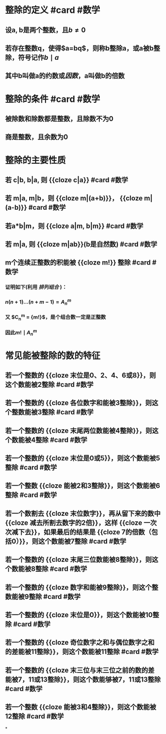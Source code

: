 * 整除的定义 #card #数学
:PROPERTIES:
:card-last-interval: 42.76
:card-repeats: 4
:card-ease-factor: 2.9
:card-next-schedule: 2022-10-01T18:18:15.038Z
:card-last-reviewed: 2022-08-20T00:18:15.039Z
:card-last-score: 5
:END:
** 设a, b是两个整数，且$b \ne 0$
** 若存在整数q，使得$a=bq$，则称b整除a，或a被b整除，符号记作$b\mid a$
** 其中b叫做a的约数或[[因数]]，a叫做b的倍数
* 整除的条件  #card #数学
:PROPERTIES:
:card-last-interval: 42.76
:card-repeats: 4
:card-ease-factor: 2.9
:card-next-schedule: 2022-10-01T18:19:16.116Z
:card-last-reviewed: 2022-08-20T00:19:16.116Z
:card-last-score: 5
:END:
** 被除数和除数都是整数，且除数不为0
** 商是整数，且余数为0
* 整除的主要性质
** 若 c|b, b|a, 则 {{cloze c|a}} #card #数学
:PROPERTIES:
:id: 62d8a316-0117-4d03-8a1d-1829ff8e883c
:card-last-interval: 42.76
:card-repeats: 4
:card-ease-factor: 2.9
:card-next-schedule: 2022-10-01T18:16:39.026Z
:card-last-reviewed: 2022-08-20T00:16:39.027Z
:card-last-score: 5
:END:
** 若 m|a, m|b，则 {{cloze m|(a+b)}}， {{cloze m|(a-b)}}  #card #数学
:PROPERTIES:
:card-last-interval: 42.76
:card-repeats: 4
:card-ease-factor: 2.9
:card-next-schedule: 2022-10-03T07:57:16.058Z
:card-last-reviewed: 2022-08-21T13:57:16.059Z
:card-last-score: 5
:END:
** 若a*b|m，则 {{cloze a|m, b|m}} #card #数学
:PROPERTIES:
:card-last-interval: 42.76
:card-repeats: 4
:card-ease-factor: 2.9
:card-next-schedule: 2022-10-01T18:16:36.013Z
:card-last-reviewed: 2022-08-20T00:16:36.014Z
:card-last-score: 5
:END:
** 若 m|a, 则 {{cloze m|ab}}(b是自然数)  #card #数学
:PROPERTIES:
:card-last-interval: 42.76
:card-repeats: 4
:card-ease-factor: 2.9
:card-next-schedule: 2022-10-01T18:18:28.045Z
:card-last-reviewed: 2022-08-20T00:18:28.045Z
:card-last-score: 5
:END:
** m个连续正整数的积能被 {{cloze m!}} 整除  #card #数学
:PROPERTIES:
:card-last-interval: 42.76
:card-repeats: 4
:card-ease-factor: 2.9
:card-next-schedule: 2022-10-01T18:20:26.174Z
:card-last-reviewed: 2022-08-20T00:20:26.174Z
:card-last-score: 5
:END:
*** 证明如下(利用 [[排列组合]] )：
*** $n(n+1)...(n+m-1) = A_{n}^{m}$
*** 又 $C_{n}^{m} = \dfrac{ A_{n}^{m} }  {m!}$，是个组合数一定是正整数
*** 因此$m! \mid A_{n}^{m}$
* 常见能被整除的数的特征
:PROPERTIES:
:id: 62d4f6f0-843a-49cd-ad0f-47b3d451e00f
:END:
** 若一个整数的 {{cloze 末位是0、2、4、6或8}}，则这个数能被2整除  #card #数学
:PROPERTIES:
:card-last-interval: 42.76
:card-repeats: 4
:card-ease-factor: 2.9
:card-next-schedule: 2022-10-01T18:19:03.062Z
:card-last-reviewed: 2022-08-20T00:19:03.063Z
:card-last-score: 5
:END:
** 若一个整数的 {{cloze 各位数字和能被3整除}}，则这个整数能被3整除  #card #数学
:PROPERTIES:
:card-last-interval: 42.76
:card-repeats: 4
:card-ease-factor: 2.9
:card-next-schedule: 2022-10-01T18:16:32.193Z
:card-last-reviewed: 2022-08-20T00:16:32.194Z
:card-last-score: 5
:END:
** 若一个整数的 {{cloze 末尾两位数能被4整除}}，则这个数能被4整除  #card #数学
:PROPERTIES:
:card-last-interval: 42.76
:card-repeats: 4
:card-ease-factor: 2.9
:card-next-schedule: 2022-10-01T18:16:51.850Z
:card-last-reviewed: 2022-08-20T00:16:51.851Z
:card-last-score: 5
:END:
** 若一个整数的 {{cloze 末位是0或5}}，则这个数能被5整除  #card #数学
:PROPERTIES:
:card-last-interval: 42.76
:card-repeats: 4
:card-ease-factor: 2.9
:card-next-schedule: 2022-10-01T18:18:21.662Z
:card-last-reviewed: 2022-08-20T00:18:21.662Z
:card-last-score: 5
:END:
** 若一个整数 {{cloze 能被2和3整除}}，则这个数能被6整除  #card #数学
:PROPERTIES:
:card-last-interval: 42.76
:card-repeats: 4
:card-ease-factor: 2.9
:card-next-schedule: 2022-10-01T18:16:54.579Z
:card-last-reviewed: 2022-08-20T00:16:54.580Z
:card-last-score: 5
:END:
** 若一个数割去 {{cloze 末位数字}}，再从留下来的数中 {{cloze 减去所割去数字的2倍}}，这样 {{cloze 一次次减下去}}，如果最后的结果是 {{cloze 7的倍数（包括0）}}，则这个数能被7整除   #card #数学
:PROPERTIES:
:card-last-interval: 45.89
:card-repeats: 4
:card-ease-factor: 2.9
:card-next-schedule: 2022-10-27T21:46:02.011Z
:card-last-reviewed: 2022-09-12T00:46:02.012Z
:card-last-score: 5
:END:
** 若一个整数的 {{cloze 末尾三位数能被8整除}}，则这个数能被8整除  #card #数学
:PROPERTIES:
:card-last-interval: 42.76
:card-repeats: 4
:card-ease-factor: 2.9
:card-next-schedule: 2022-10-01T18:18:19.290Z
:card-last-reviewed: 2022-08-20T00:18:19.291Z
:card-last-score: 5
:END:
** 若一个整数的 {{cloze 数字和能被9整除}}，则这个整数能被9整除  #card #数学
:PROPERTIES:
:card-last-interval: 42.76
:card-repeats: 4
:card-ease-factor: 2.9
:card-next-schedule: 2022-10-01T18:19:08.289Z
:card-last-reviewed: 2022-08-20T00:19:08.290Z
:card-last-score: 5
:END:
** 若一个整数的 {{cloze 末位是0}}，则这个数能被10整除  #card #数学
:PROPERTIES:
:card-last-interval: 42.76
:card-repeats: 4
:card-ease-factor: 2.9
:card-next-schedule: 2022-10-01T18:20:00.240Z
:card-last-reviewed: 2022-08-20T00:20:00.240Z
:card-last-score: 5
:END:
** 若一个整数的 {{cloze 奇位数字之和与偶位数字之和的差能被11整除}}，则这个数能被11整除  #card #数学
:PROPERTIES:
:card-last-interval: 42.76
:card-repeats: 4
:card-ease-factor: 2.9
:card-next-schedule: 2022-10-01T18:18:39.529Z
:card-last-reviewed: 2022-08-20T00:18:39.530Z
:card-last-score: 5
:END:
** 若一个整数的 {{cloze 末三位与末三位之前的数的差能被7，11或13整除}}，则这个数能够被7，11或13整除  #card #数学
:PROPERTIES:
:card-last-interval: 341.31
:card-repeats: 1
:card-ease-factor: 2.6
:card-next-schedule: 2023-08-13T06:07:32.066Z
:card-last-reviewed: 2022-09-05T23:07:32.067Z
:card-last-score: 5
:END:
** 若一个整数 {{cloze 能被3和4整除}}，则这个数能被12整除  #card #数学
:PROPERTIES:
:card-last-interval: 42.76
:card-repeats: 4
:card-ease-factor: 2.9
:card-next-schedule: 2022-10-01T18:20:18.566Z
:card-last-reviewed: 2022-08-20T00:20:18.567Z
:card-last-score: 5
:END:
*